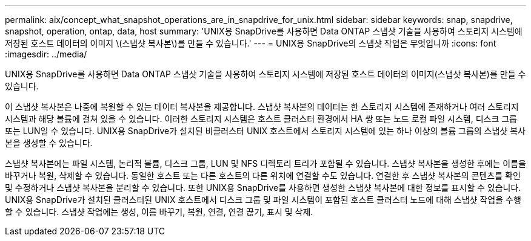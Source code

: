 ---
permalink: aix/concept_what_snapshot_operations_are_in_snapdrive_for_unix.html 
sidebar: sidebar 
keywords: snap, snapdrive, snapshot, operation, ontap, data, host 
summary: 'UNIX용 SnapDrive를 사용하면 Data ONTAP 스냅샷 기술을 사용하여 스토리지 시스템에 저장된 호스트 데이터의 이미지 \(스냅샷 복사본\)를 만들 수 있습니다.' 
---
= UNIX용 SnapDrive의 스냅샷 작업은 무엇입니까
:icons: font
:imagesdir: ../media/


[role="lead"]
UNIX용 SnapDrive를 사용하면 Data ONTAP 스냅샷 기술을 사용하여 스토리지 시스템에 저장된 호스트 데이터의 이미지(스냅샷 복사본)를 만들 수 있습니다.

이 스냅샷 복사본은 나중에 복원할 수 있는 데이터 복사본을 제공합니다. 스냅샷 복사본의 데이터는 한 스토리지 시스템에 존재하거나 여러 스토리지 시스템과 해당 볼륨에 걸쳐 있을 수 있습니다. 이러한 스토리지 시스템은 호스트 클러스터 환경에서 HA 쌍 또는 노드 로컬 파일 시스템, 디스크 그룹 또는 LUN일 수 있습니다. UNIX용 SnapDrive가 설치된 비클러스터 UNIX 호스트에서 스토리지 시스템에 있는 하나 이상의 볼륨 그룹의 스냅샷 복사본을 생성할 수 있습니다.

스냅샷 복사본에는 파일 시스템, 논리적 볼륨, 디스크 그룹, LUN 및 NFS 디렉토리 트리가 포함될 수 있습니다. 스냅샷 복사본을 생성한 후에는 이름을 바꾸거나 복원, 삭제할 수 있습니다. 동일한 호스트 또는 다른 호스트의 다른 위치에 연결할 수도 있습니다. 연결한 후 스냅샷 복사본의 콘텐츠를 확인 및 수정하거나 스냅샷 복사본을 분리할 수 있습니다. 또한 UNIX용 SnapDrive를 사용하면 생성한 스냅샷 복사본에 대한 정보를 표시할 수 있습니다. UNIX용 SnapDrive가 설치된 클러스터된 UNIX 호스트에서 디스크 그룹 및 파일 시스템이 포함된 호스트 클러스터 노드에 대해 스냅샷 작업을 수행할 수 있습니다. 스냅샷 작업에는 생성, 이름 바꾸기, 복원, 연결, 연결 끊기, 표시 및 삭제.
